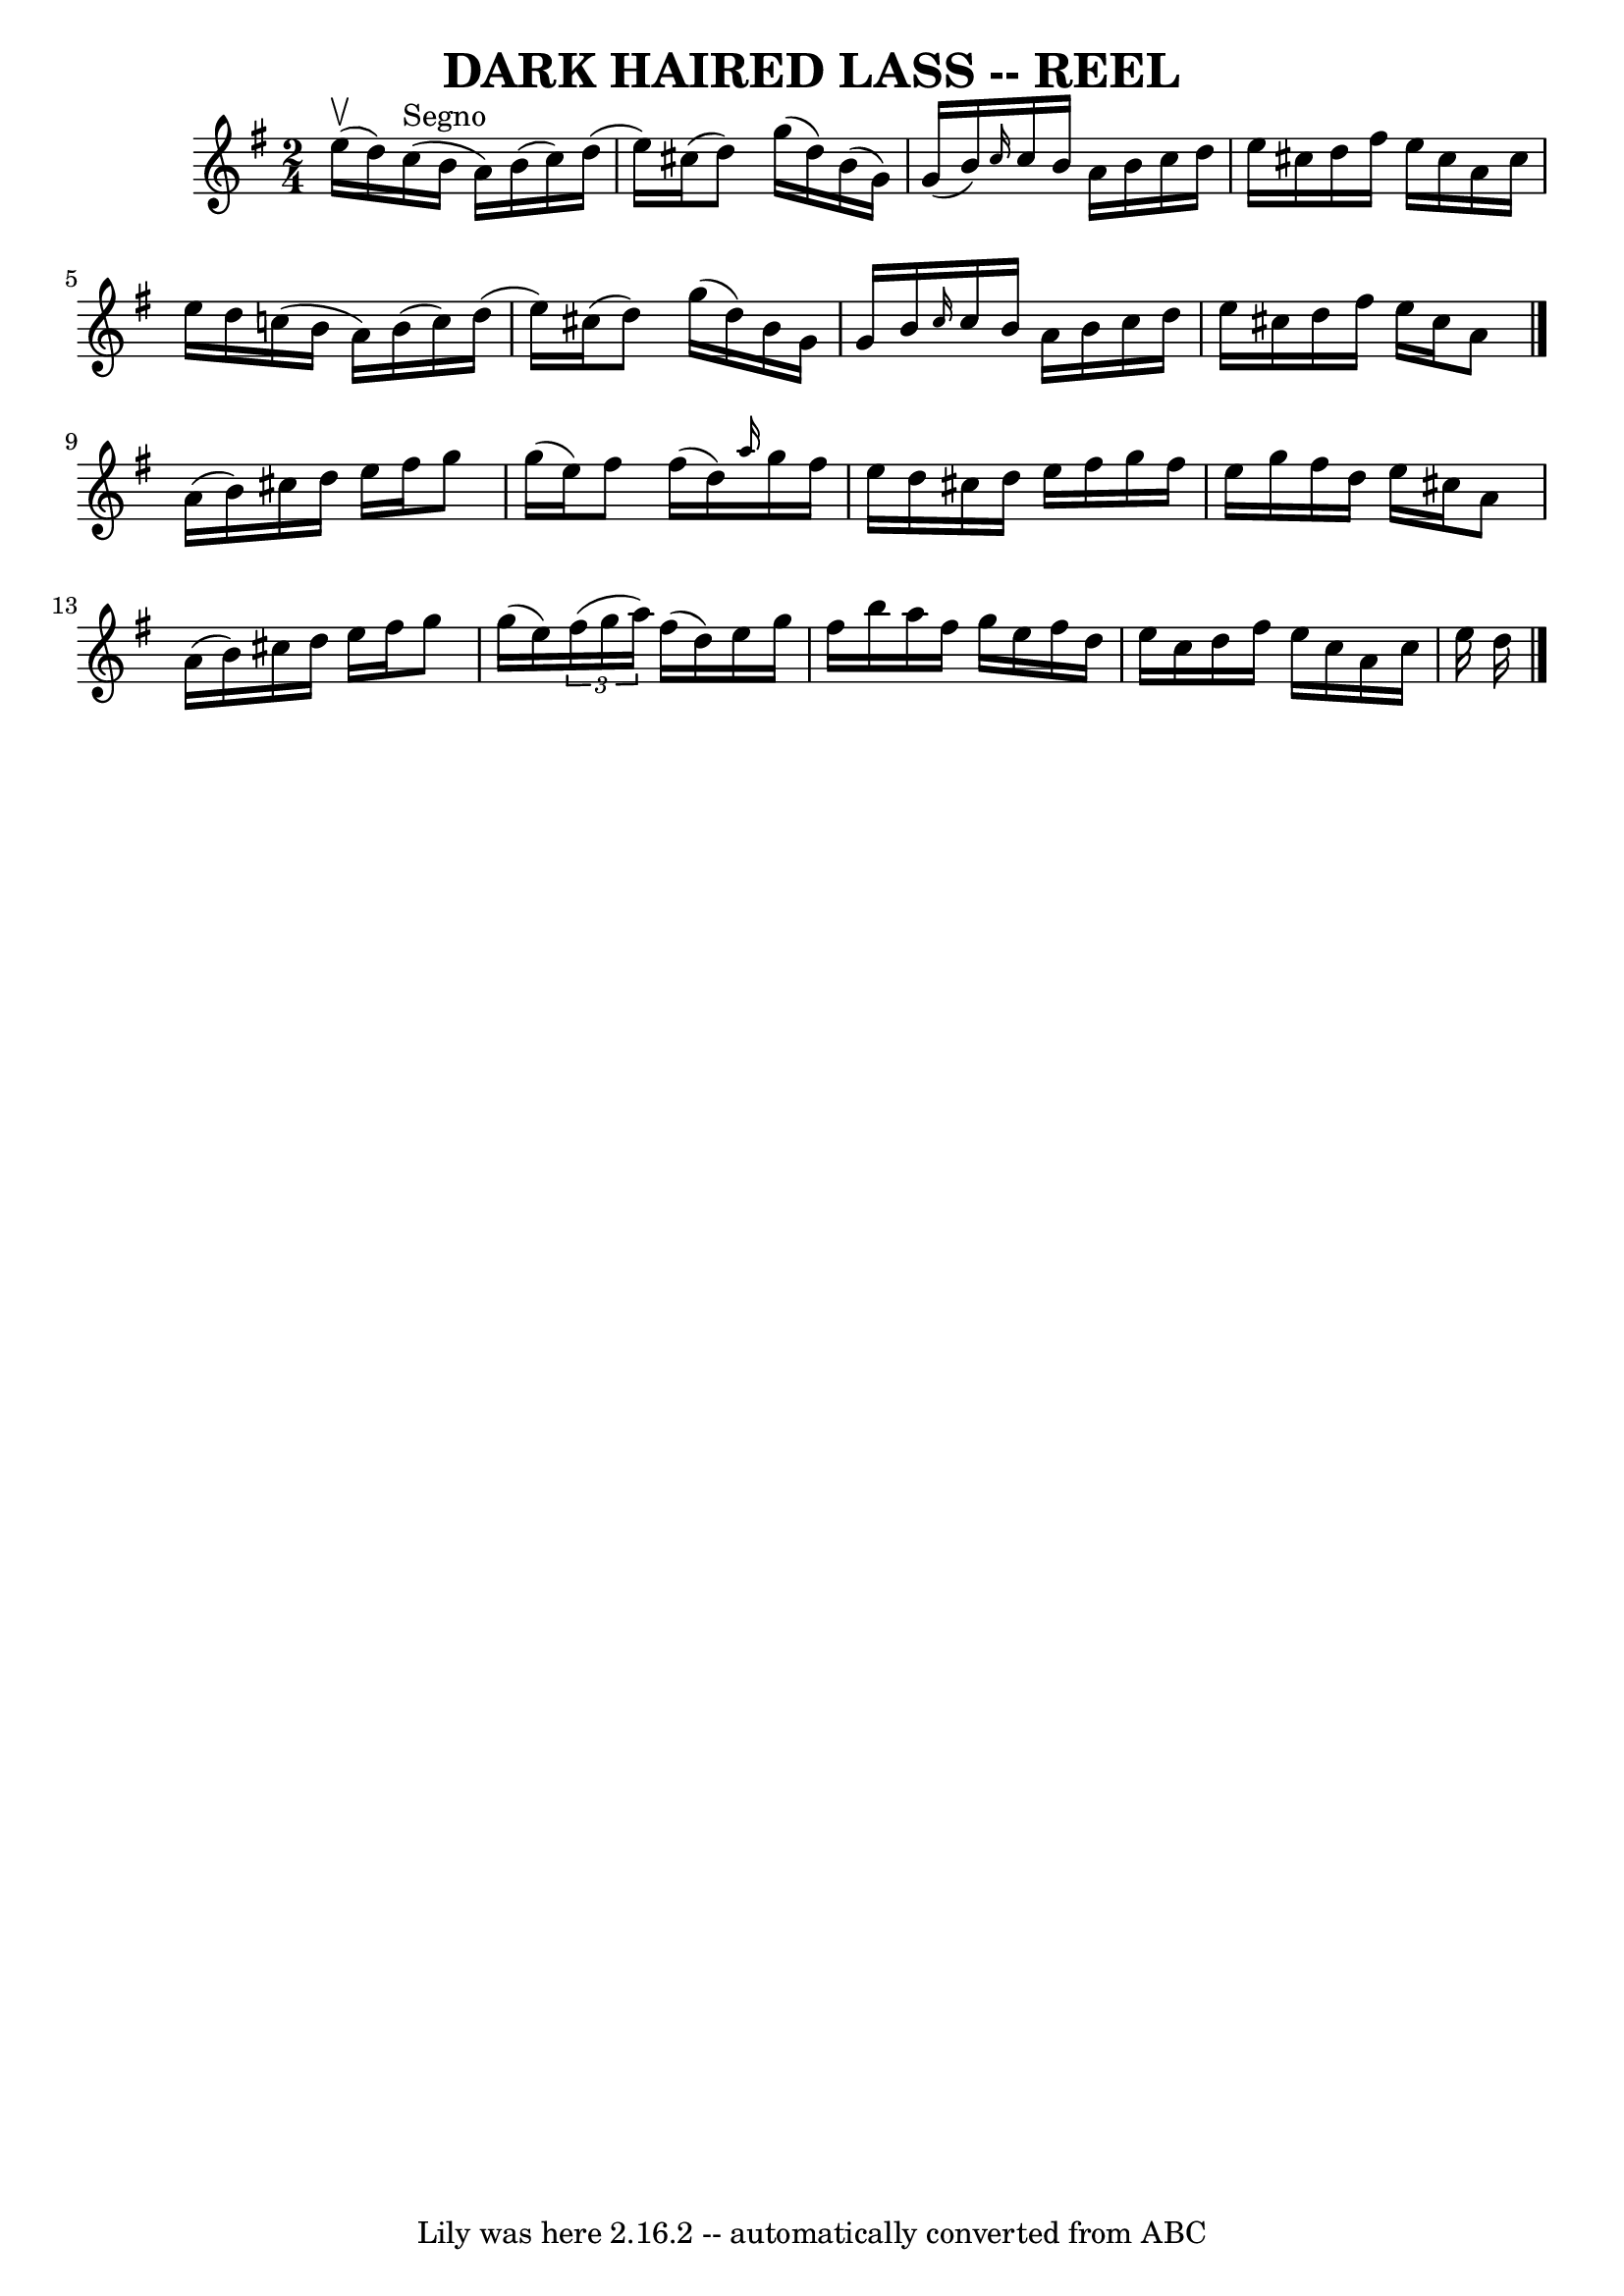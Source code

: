 \version "2.7.40"
\header {
	book = "Ryan's Mammoth Collection of Fiddle Tunes"
	crossRefNumber = "1"
	footnotes = ""
	tagline = "Lily was here 2.16.2 -- automatically converted from ABC"
	title = "DARK HAIRED LASS -- REEL"
}
voicedefault =  {
\set Score.defaultBarType = "empty"

\time 2/4 \key a \dorian e''16 (^\upbow d''16)         |
   
c''16^"Segno"(b'16 a'16) b'16 (c''16) d''16 (e''16)   
cis''16 (|
 d''8) g''16 (d''16) b'16 (g'16)   
g'16 (b'16)   |
 \grace { c''16  } c''16 b'16 a'16    
b'16 c''16 d''16 e''16 cis''16    |
 d''16 fis''16    
e''16 cis''16 a'16 cis''16 e''16 d''16    |
     |
  
 c''!16 (b'16 a'16) b'16 (c''16) d''16 (e''16)   
cis''16 (|
 d''8) g''16 (d''16) b'16 g'16 g'16    
b'16    |
 \grace { c''16  } c''16 b'16 a'16 b'16 c''16  
 d''16 e''16 cis''16    |
 d''16 fis''16 e''16 cis''16  
 a'8    \bar "|." a'16 (b'16)       |
 cis''16 d''16    
e''16 fis''16 g''8 g''16 (e''16)   |
 fis''8 fis''16 
(d''16) \grace { a''16  } g''16 fis''16 e''16 d''16    
|
 cis''16 d''16 e''16 fis''16 g''16 fis''16 e''16    
g''16    |
 fis''16 d''16 e''16 cis''16 a'8 a'16 (
b'16)   |
     |
 cis''16 d''16 e''16 fis''16 g''8 
 g''16 (e''16)   |
   \times 2/3 { fis''16 (g''16 a''16  
-) } fis''16 (d''16) e''16 g''16 fis''16 b''16    |
   
a''16 fis''16 g''16 e''16 fis''16 d''16 e''16 c''16    
|
 d''16 fis''16 e''16 c''16 a'16 c''16 e''16    
d''16    <<   \bar "|."  >>   
}

\score{
    <<

	\context Staff="default"
	{
	    \voicedefault 
	}

    >>
	\layout {
	}
	\midi {}
}
